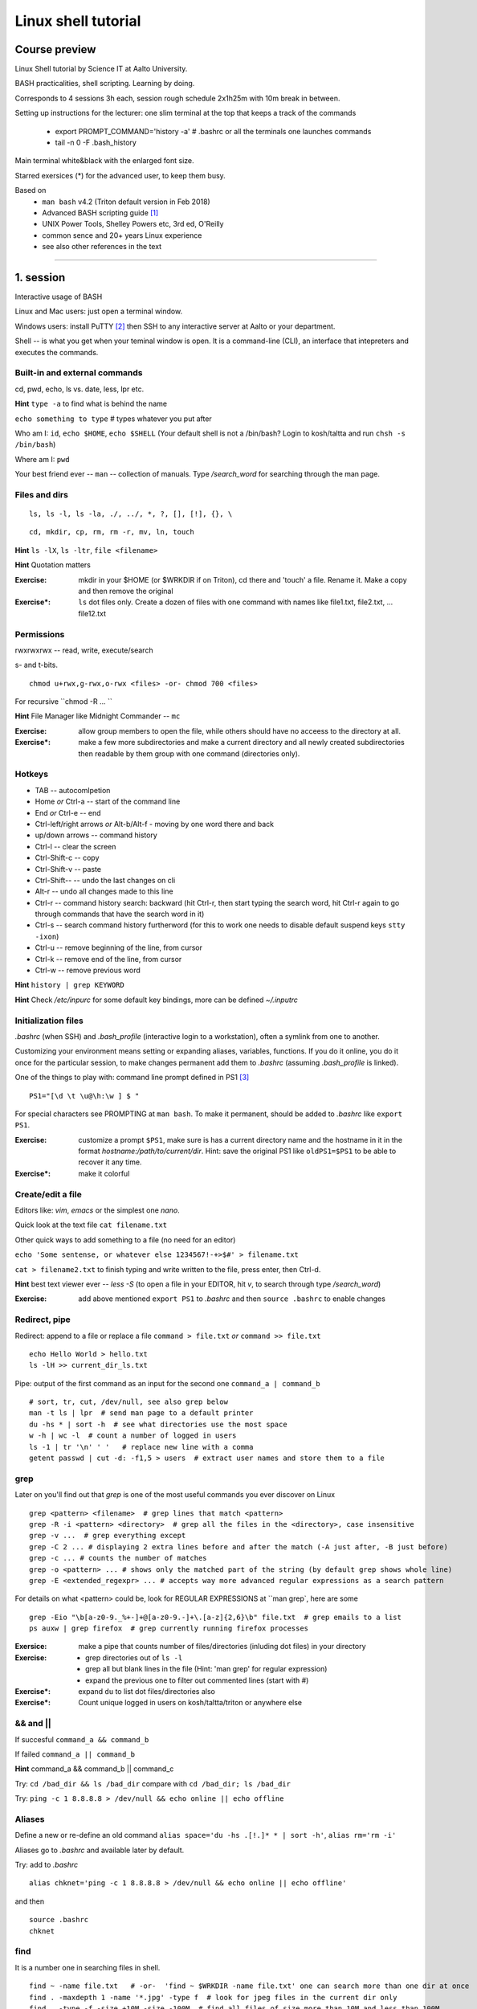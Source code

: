 ====================
Linux shell tutorial
====================


Course preview
====
Linux Shell tutorial by Science IT at Aalto University.

BASH practicalities, shell scripting. Learning by doing.

Corresponds to 4 sessions 3h each, session rough schedule 2x1h25m with 10m break in between.

Setting up instructions for the lecturer: one slim terminal at the top that keeps a track of the commands

 - export PROMPT_COMMAND='history -a'   # .bashrc or all the terminals one launches commands
 - tail -n 0 -F .bash_history

Main terminal white&black with the enlarged font size.
 
Starred exersices (*) for the advanced user, to keep them busy.

Based on 
 - ``man bash`` v4.2 (Triton default version in Feb 2018)
 - Advanced BASH scripting guide [#]_
 - UNIX Power Tools, Shelley Powers etc, 3rd ed, O'Reilly
 - common sence and 20+ years Linux experience
 - see also other references in the text

-----------------------------------------------------------------------------

1. session
====
Interactive usage of BASH

Linux and Mac users: just open a terminal window.

Windows users: install PuTTY [#]_ then SSH to any interactive server at Aalto or your department.

Shell -- is what you get when your teminal window is open. It is a command-line (CLI), an interface that intepreters and executes the commands.


Built-in and external commands
----
cd, pwd, echo, ls vs. date, less, lpr etc. 

**Hint** ``type -a`` to find what is behind the name

``echo something to type`` # types whatever you put after

Who am I: ``id``, ``echo $HOME``, ``echo $SHELL`` 
(Your default shell is not a /bin/bash? Login to kosh/taltta and run ``chsh -s /bin/bash``)

Where am I: ``pwd``

Your best friend ever -- ``man`` -- collection of manuals. Type */search_word* for searching through the man page.


Files and dirs
----

::

 ls, ls -l, ls -la, ./, ../, *, ?, [], [!], {}, \

::

 cd, mkdir, cp, rm, rm -r, mv, ln, touch

**Hint** ``ls -lX``, ``ls -ltr``, ``file <filename>``

**Hint** Quotation matters

:Exercise: mkdir in your $HOME (or $WRKDIR if on Triton), cd there and 'touch' a file. Rename it. Make a copy and then remove the original
:Exercise*: ``ls`` dot files only. Create a dozen of files with one command with names like file1.txt, file2.txt, ... file12.txt


Permissions
----
rwxrwxrwx -- read, write, execute/search

s- and t-bits.

::

 chmod u+rwx,g-rwx,o-rwx <files> -or- chmod 700 <files>

For recursive ``chmod -R ... ``

**Hint** File Manager like Midnight Commander -- ``mc``

:Exercise: allow group members to open the file, while others should have no acceess to the directory at all.
:Exercise*: make a few more subdirectories and make a current directory and all newly created subdirectories then readable by them group with one command (directories only).

Hotkeys
----
- TAB -- autocomlpetion
- Home `or` Ctrl-a -- start of the command line
- End `or` Ctrl-e -- end
- Ctrl-left/right arrows `or` Alt-b/Alt-f  - moving by one word there and back
- up/down arrows -- command history
- Ctrl-l -- clear the screen
- Ctrl-Shift-c -- copy
- Ctrl-Shift-v -- paste
- Ctrl-Shift--  -- undo the last changes on cli
- Alt-r -- undo all changes made to this line
- Ctrl-r -- command history search: backward (hit Ctrl-r, then start typing the search word, hit Ctrl-r again to go through commands that have the search word in it)
- Ctrl-s  -- search command history furtherword (for this to work one needs to disable default suspend keys ``stty -ixon``)
- Ctrl-u  -- remove beginning of the line, from cursor
- Ctrl-k -- remove end of the line, from cursor
- Ctrl-w -- remove previous word

**Hint** ``history | grep KEYWORD``

**Hint** Check */etc/inpurc* for some default key bindings, more can be defined *~/.inputrc*

Initialization files
----
*.bashrc* (when SSH) and *.bash_profile* (interactive login to a workstation), often a symlink from one to another.

Customizing your environment means setting or expanding aliases, variables, functions. If you do it online, you do it once for the particular session, to make changes permanent add them to *.bashrc* (assuming *.bash_profile* is linked).

One of the things to play with: command line prompt defined in PS1 [#]_

::

 PS1="[\d \t \u@\h:\w ] $ "

For special characters see PROMPTING at ``man bash``. To make it permanent, should be added to *.bashrc* like ``export PS1``.

:Exercise: customize a prompt ``$PS1``, make sure is has a current directory name and the hostname in it in the format *hostname:/path/to/current/dir*. Hint: save the original PS1 like ``oldPS1=$PS1`` to be able to recover it any time.
:Exercise*: make it colorful


Create/edit a file
-----
Editors like: *vim*, *emacs* or the simplest one *nano*.

Quick look at the text file ``cat filename.txt``

Other quick ways to add something to a file (no need for an editor)

``echo 'Some sentense, or whatever else 1234567!-+>$#' > filename.txt``

``cat > filename2.txt`` to finish typing and write written to the file, press enter, then Ctrl-d.

**Hint** best text viewer ever -- *less -S*  (to open a file in your EDITOR, hit *v*, to search through type */search_word*)

:Exercise: add above mentioned ``export PS1`` to *.bashrc* and then ``source .bashrc`` to enable changes


Redirect, pipe
----
Redirect: append to a file or replace a file ``command > file.txt`` *or* ``command >> file.txt``

::

 echo Hello World > hello.txt
 ls -lH >> current_dir_ls.txt

Pipe: output of the first command as an input for the second one ``command_a | command_b``

::

 # sort, tr, cut, /dev/null, see also grep below
 man -t ls | lpr  # send man page to a default printer
 du -hs * | sort -h  # see what directories use the most space
 w -h | wc -l  # count a number of logged in users
 ls -1 | tr '\n' ' '   # replace new line with a comma
 getent passwd | cut -d: -f1,5 > users  # extract user names and store them to a file


grep
----
Later on you'll find out that *grep* is one of the most useful commands you ever discover on Linux

::

 grep <pattern> <filename>  # grep lines that match <pattern>
 grep -R -i <pattern> <directory>  # grep all the files in the <directory>, case insensitive
 grep -v ...  # grep everything except
 grep -C 2 ... # displaying 2 extra lines before and after the match (-A just after, -B just before)
 grep -c ... # counts the number of matches
 grep -o <pattern> ... # shows only the matched part of the string (by default grep shows whole line)
 grep -E <extended_regexpr> ... # accepts way more advanced regular expressions as a search pattern

For details on what <pattern> could be, look for REGULAR EXPRESSIONS at ``man grep`, here are some

::

 grep -Eio "\b[a-z0-9._%+-]+@[a-z0-9.-]+\.[a-z]{2,6}\b" file.txt  # grep emails to a list
 ps auxw | grep firefox  # grep currently running firefox processes

:Exersice: make a pipe that counts number of files/directories (inluding dot files) in your directory
:Exercise: 
 - grep directories out of ``ls -l``
 - grep all but blank lines in the file (Hint: 'man grep' for regular expression)
 - expand the previous one to filter out commented lines (start with #)
:Exercise*: expand ``du`` to list dot files/directories also
:Exercise*: Count unique logged in users on kosh/taltta/triton or anywhere else


&& and ||
----
If succesful ``command_a && command_b``

If failed  ``command_a || command_b``

**Hint** command_a && command_b || command_c

Try: ``cd /bad_dir && ls /bad_dir`` compare with ``cd /bad_dir; ls /bad_dir``

Try: ``ping -c 1 8.8.8.8 > /dev/null && echo online || echo offline``


Aliases
----
Define a new or re-define an old command ``alias space='du -hs .[!.]* * | sort -h'``, ``alias rm='rm -i'``

Aliases go to *.bashrc* and available later by default.

Try: add to *.bashrc*

::

 alias chknet='ping -c 1 8.8.8.8 > /dev/null && echo online || echo offline'

and then

::

 source .bashrc
 chknet


find
----
It is a number one in searching files in shell.

::

 find ~ -name file.txt   # -or-  'find ~ $WRKDIR -name file.txt' one can search more than one dir at once
 find . -maxdepth 1 -name '*.jpg' -type f  # look for jpeg files in the current dir only
 find . -type -f -size +10M -size -100M  # find all files of size more than 10M and less than 100M
 find ~ ! -user $USER | xargs ls -ld # find everything that does no belong to you
 find . -type d -exec chmod g+rwx {} \;   # opn all directories to group members
 
More options: by modification/accessing time, by ownership, by access type, joint conditions, case-insensitive, that do not match, etc [#]_ [#]_

**Hint**  On Triton ``lfs find``

**Hint**  Another utility that you may find useful ``locate``, but on workstations only

:Exercise: Find all files with 'lock' in the name in your home directory
:Exercise*: Find all the files in your $HOME or $WRKDIR that are readable or writable by everyone. What would the ways to "fix them"?
:Exercise*: Find all the dirs/files that do no belong to your UID/GID (user id and effective group id).


Substitute a command output
----
``$(command)`` or alternatively ```command```. Could be a commnad or a list of commands with pipes, redirections, variables inside. Can be nested as well.

::

 touch file.$(date +%Y-%m-%d)
 tar czf $(basename $(pwd)).$(date +%Y-%m-%d).tar.gz ...
 now=$(date +%Y-%m-%d)


Transferring files (archiving on the fly)
----
For Triton users abilty to transfer files to/from Triton is essential.

Assume a use case: you have logged in to kosh/taltta/lyta/etc. To get some files from Triton's WRKDIR to one of the directories available around:

::

 scp -r triton.aalto.fi:/scratch/work/LOGIN_NAME/some/files path/to/copy/to

Another use case, copying to Triton, or making a directory backup

::

 rsync -urlptDxv --chmod=Dg+s somefile triton.aalto.fi:/scratch/work/LOGIN_NAME  # copy a file to $WRKDIR
 rsync -urlptDxv --chmod=Dg+s dir1/ triton.aalto.fi:/scratch/work/LOGINNAME/dir1/  # sync two directories

Another use case, you want to archive your Triton data to some other place

::
 
 # login to Triton
 cd $WRKDIR
 tar czf - path/to/dir | ssh kosh.aalto.fi 'cat > path/to/archive/dir/archive_file.tar.gz'
 
*tar* is standard de-facto for archiving on UNIX systems. *z* stands for compressing with GZIP, otherwise directory is packed, but not compressed

 - ``tar czvf path/to/archive.tar.gz directory/to/archive/  another/file/to/archive.txt``  # to archive
 - ``tar xzf path/to/archive.tar.gz -C path/to/directory``  # to extract
 - ``tar tzf archive.tar.gz``

:Try: whatever use case you have, try trasfering files.

:Exercise: make an alias so *rsyncing* a copy of your local directory (or kosh:somedir) to Triton


Exit the shell
----
``logout`` or Ctrl-d (export IGNOREEOF=1 to *.bashrc*)

In order to keep your sessions running while you logged out discover ``screen``

 - ``screen`` to start a session
 - Ctrl-a-d to detach the session while you are in
 - ``screen -ls`` to list currently running sessions
 - ``screen -rx <session_id>`` to attach the session, one can use TAB for the autocompletion or skip the <session_id> if there is only one session running 

Example: irssi on kosh / lyta


SSH keys and proxy (*bonus section)
----
SSH keys and proxy jumping makes life way easier. Logining to Triton from your Linux workstation or from kosh/lyta.

For PuTTY (Windows) SSH keys generation, please consult section "Using public keys for SSH authentication" at [#]_

On Linux/Mac: generate a key on the client machine

::

 ssh-keygen -t rsa -b 4096  # you will be prompted for a location to save the keys, and a passphrase for the keys. Make sure passphrase is strong (!)
 ssh-copy-id aalto_login@triton.aalto.fi   # transfer file to a Triton, or/and any other host you want to login to

From now on you should be able to login with the SSH key instead of password. When SSH key added to the ssh-agent (once during the login to workstation), one can login automatically, passwordless.

Note that same key can be used 

SSH proxy is yet another trick to make life easier: allows to jump through a node (in OpenSSH version 7.2 and earlier -J option is not supported yet, here is an old receipe that works on Ubuntu 16.04). So, SSH/SCP from your laptop/home PC through kosh.

On the client side, add to *~/.ssh/config* file (create it if does not exists and make it readable by you only)

::

 Host triton triton.aalto.fi
     Hostname triton.aalto.fi
     ProxyCommand ssh YOUR_AALTO_LOGIN@kosh.aalto.fi -W %h:%p

Now try

::

 ssh triton


2. session
====
Command line advances and introduction to BASH scripting

Files and dirs advances
----
Advanced access permissions

Access list aka ACL: ``getfacl`` and ``setfacl``

 - Allow read access for a user ``setfacl -m u:<user>:r <file_or_dir>``
 - Allow read/write access for a group ``setfacl -m g:<group>:rw <file_or_dir>``
 - Revoke granted access ``setfacl -x u:<user> <file_or_dir>``
 - See current stage ``getfacl <file_or_dir>``

**Hint** to get file meta info ``stat <file_or_dir>``

**Hint** even though file has a read access the top directory must be searchable before external user or group will be able to access it. Best practice on Triton ``chmod -R o-rwx $WRKDIR; chmod o+x $WRKDIR``

Setting default access permissions: add to *.bashrc* ``umask 027`` [#]_

:Exercise: practice with chmod/setfacl: set a directory permissions so that only you and some user/group of your choice would have access to a file


Functions as part of your environment
----
Can be defined from the cli, or better in file (for instance *function.sh*)

::

 name() {
   command $1
   command $2
   ...
 }

Invoking a function from command line (source the file first)

::

 $ name arg1 arg2 

As an example ``lcd``

::

 lcd() {
   cd $1
   ls -1 | wc -l
 }

::

 $ source function.sh
 $ lcd

Functions in BASH is just a piece of code that once declared can be invoked at any place later with args or withour. ``return`` returns the exit code only. By default vars are in global space, once chaged in the function is seen everywhere else. ``local`` can be used to localize the vars.

:Exercise: expand ``lcd`` so that it would print number of files and directories separately
:Exercise*: write a function that makes files/subdirectories readable by all on a given directory (note r for files, xr for dirs)


Variables
----
In shell, variables define your environment. Common practice is that environmental vars are written IN CAPITAL: $HOME, $SHELL, $PATH, $PS1, $RANDOM. To list all defined variables ``printenv``. All variables can be used or even redefined. No error if you call an undefined var, it is just considered to be empty.

Assign a variable ``var1=100``, ``var2='some string'``

Invoke a variable ``$var1``

Append a var: ``var+=<string>/<integer>``

Vars can be declared, like if you want it readonly ``declare -r var=xyz``, or to be treated as integer always ``declare -i var``.

BASH is smart enough to distiguish a var inline ``dir=$HOME/dir1; fname=file; fext=xyz; echo "$dir/$fname.$fext"``, though if var followed by a number or a letter ``echo ${dir}2/${file}abc.$fext``

Built-in vars:

 - $?  exit status of the last command
 - $$  current shell pid
 - $#  number of input parameters
 - $0  running script name
 - $1, $2 ... input parameter one by one (function/script)
 - "$@" all input parameters as is in one line


:Exercise: write a function that outputs number of arguments it has got and then all the arguments as a single word
:Exercise*: make a function that takes IP as an argument, ping that IP and returns ok/failed only

More on variables
----
BASH provides wide abilities to work with the vars "on-the-fly" with ${var...} like constructions.

 - Subtitute a var with default *value* if empty: ``${var:=value}``
 - Print an *error_message* if var empty: ``${var:?error_message}``
 - Extract a substring: ``${var:offset:length}``, example ``var=abcde; echo ${var:1:3}`` returns 'bcd'
 - Variable's length: ``${#var}``
 - Replace beginning part: ``${var#prefix}``
 - Replace trailing part: ``${var%suffix}``
 - Replace *pattern* with the *string*: ``${var/pattern/string}``

:Exercise: 
 - shorten *filename.ext* down to *filename* and then down to *ext*. Filename can be of any length, while *.ext* is the same.
 - expand lcd() so that it would go to some specific directory taken as an input parameter, if *$1* is empty (on Triton it could be $WRKDIR)
:Exercise*: extract filename with no extension from */work/archive/OLD/Michel's_stuff.tar.gz*

PATH
----
``chmod +x``, what is next? binaries at /bin, /usr/bin, /usr/local/bin etc. Setting up ~/bin or running as ./binary.

Add to *.bashrc* ``export PATH="$PATH:$HOME/bin"``

**Hint** name your scripts  *\*.sh* and collect them in ~/bin directory

[[ ]]
----
``[[ expression ]]`` returns 0 or 1 depending on the evaluation of the conditional *expression*

``==, <, >, !=, =~, &&, ||, !, ()``

When working with the strings the right-hand side is a pattern (a regular expression). Matched strings assigned to *${BASH_REMATCH[]}* array elements.

::

 x=5; y=6; z=7; [[ $x < $y && ! $y == $z ]] && echo ok || echo nope
 
 
About regular expressions
----
Regular expression is a pattern, it describes what we are looking for within a string. Selected operators:
 
 - ``.`` 	matches any single character
 - ``?`` the preceding item is optional and will be matched, at most, once
 - ``*`` 	the preceding item will be matched zero or more times
 - ``+``  the preceding item will be matched one or more times
 - ``{N}`` the preceding item is matched exactly N times
 - ``{N,}`` the preceding item is matched N or more times
 - ``{N,M}`` the preceding item is matched at least N times, but not more than M times
 - ``-``  represents the range if it's not first or last in a list or the ending point of a range in a list
 - ``^``  beginning of a line
 - ``$`` 	 the end of a line
 
::

 email='jussi.meikalainen@aalto.fi'; regex='(.*)@(.*)'; [[ "$email" =~ $regex ]]; echo ${BASH_REMATCH[*]}
 txt='Some text with #1278 in it'; regex='#([0-9]+ )'; [[ "$txt" =~ $regex ]] && echo ${BASH_REMATCH[1]} || echo do not match

**Hint** For case insesitive, set ``shopt -s nocasematch``  (to disable it back ``shopt -u nocasematch``)


if/elif/else
----

Though scripting style is more logical with if/else construction

::

 if [[ expression ]]; then
   command1
 elif [[ expression ]]; then
   command2
 else
   command3
 fi

[[ ]] can be a command/function or an arithmetic expression (( )), or a command substitution, that is what ever returns an exit code is fine.

An example: script (or function) that accepts two strings and returns result of comparison

::

 if [[ "$1" == "$2" ]]
 then
   echo The strings are the same
 else
   echo The strings are different
 fi
 
 ::
 
  if ping -c 1 8.8.8.8 &> /dev/null; then echo online; else echo offline; fi
 

:Exercise: Play with the strings/patterns. Make a script/function that picks up a pattern and a string as an input and reports whether pattern matches any part of string or not. Kind of *my_grep pattern string*.
:Exercise*: Expand the *my_grep* script to make search case insesitive and report also a count how many times pattern appears in the string

More conditional expressions
----

 - ``-f`` true if is a file
 - ``-r`` true if file exists and readable
 - ``-d`` true if is a directory
 - ``-z`` true if the length of string is zero (always used to check that var is not empty)
 - ``-n`` true if the length of string is non-zero
 - ``file1 -nt file2`` true if *file1* is newer (modification time)
 - many more others

::

 [[ -f $file ]] && echo $file exists || { echo error; exit 1; }
 [[ -d $dir ]] || mkdir $dir


More about redirection, pipe and multiple commands execution 
----
STDOUT and STDERR: reserved file descriptors *1* and *2*, always there when you run a command

`` ... >/dev/null`` redirects STDOUT only, to redirect all the output including errors `` ... &>/dev/null``, or redirect outputs in different ways ``1>file.out`` and ``2>file.err``

In order to pipe both STDERR and STDOUT ``|&``.

If ``!``  preceds the command, the exit status is the logical negation.

The third file descriptor is 0, STDIN, valid syntax ``command < input_file &> output_file``. ping exercise explained.

List of the commands can be part of pipe constructions ``{ command1; command2 }`` and ``( command1; command2 )``

::

 [[ -f $file ]] && echo $file exists || { echo error; exit 1; }
 
Here Documents code block
----

::
 
 command <<SomeLimitString
 Here comes text with $var and even $() substitutions
 and more just text
 which finally ends on a new line with the:
 SomeLimitString

Often used for messaging, be it an email or dumping bunch of text to file.

::

 NAME=Jussi
 SURNAME=Meikalainen
 $DAYS=14

 mail -s 'Account expiration' $NAME.$SURNAME@aalto.fi<<END-OF-EMAIL
 Dear $NAME $SURNAME,
 
 your account is about to expire in $DAYS days.
 
 $(date)
 
 Best Regards,
 Aalto ITS
 END-OF-EMAIL

Or just outputting to a file (same can be done with echo commands)

::

 cat <<EOF >filename
 ... text
 EOF
 
One trick that is particularly useful, making a long comment out of it

::
 
 : <<\COMMENTS
 here come text that is seen nowhere
 and no need for #
 COMMENTS
 

**Hint** ``<<\LimtiString`` to turn off substitutions and place text as is with $ marks etc

3. session
====
Managing foreground/background processes
----
Adding *&* right after the command send the process to background. Example: ``firefox --no-remote &`` same can be done with any terminal command/function, like ``tar ... &``.

If you have already running process, then Ctrl-z and then ``bg``. Drawback: there is no easy way to redirect the running task output.

List the jobs ruuning in the background ``jobs``, get a job back online: ``fg`` or ``fg <job_number>``. There can be multiple background jobs (remeber forkbombs).

Kill the foreground job: Ctrl-c


Arithmetics
----
BASH supports wide range of arithmetic operators for integers that can be evaluated within ``(( .. ))``

 - ``n++``, ``n--``, ``++n``, ``--n`` increments/decrements
 - ``+``, ``-`` plus minus
 - ``**`` exponent
 - ``*``, ``/``, ``%`` multiplication, division, remainder
 - ``&&``, ``||`` logical AND, OR
 - ``expr?expr:expr`` conditional operator (trinity)
 - ``==``, ``!=``, ``<``, ``>``, ``>=``, ``<=`` comparison
 - ``=``, ``+=``, ``-=``, ``*=``, ``/=``, ``%=`` assignment
 
For full list incl. bitwise operators, see man page.
 
:Exercise: Gauss 1..100 sum example. Write a function that count a sum of any *1+2+3+4+..+n* sequence of numbers. Where *n* is any positive integer.

Loops
----
::

 for name in list; do
   commands
 done

 for school in "SCI ELEC CHEM"; do
  echo "$school is the best!"
 done

 # example below will convert all the jpg files in the current directory to png. ``*.jpg`` similar to ``ls *.jpg``
 for f in *.jpg; do
  convert $f ${f/.jpg/.png}
 done

Same can be done (and often being done) in one line. Can be used Brace expressions like *{1..10}*, command substitution and all kind of extenssions supported by BASH.

If *in list* is omitted, loops uses script/function input arguments $@.

::

 func() { for i; do echo $i; done }; func a b c
 

C-style, expressions evaluated according to the arithmetic evaluation rules

::

 for (( expr1; expr2; expr3 )); do
   commands
 done
 
 LIMIT=10
 for ((a=1; a <= LIMIT ; a++))  # LIMIT with no $
 do
   echo -n "$a "
 done

Loops can be nested.

Other useful loop statement are ``while`` and ``until``. Both execute continously as long as the condition returns exit status zero/non-zero correspondignly.
::
 while condition; do
   ...
 done
 
 LIMIT=10
 var=0
 until ((var == LIMIT)); do
  echo $var
  ((var++))
 done

Condition can be any command, expression, function or a combination of them.

Loop controling: ``break`` -- terminates the loop, ``continue`` -- jump to a new iteration. ``break n`` will terminate *n* levels of loops if they are nested, otherwise terminated only loop in which it is embedded. Same kind of behaviour for ``continue n``.

::

 for i in {1..10}; do
   if (( i%2 == 0 )); then
    continue
   fi
   echo $i  # output odd numbers only
 done

:Exercise: Write a function that count a sum of any *1+2+3+4+..+n* sequence of numbers directly, thus just by summing all the numbers. Let us benchmark to solutions with *time*.
:Exercise: Using for loop rename all the files in the directories *dir1/* and *dir2/* which file names are like *filename.txt* to *filename.edited.txt*. Where *filename* can be any, while extensions is always the same.
:Exercise*: Implement a Bubble sort using bash loops (not *sort* utility).


Arrays
----
BASH supports both indexed and associative one-dimensional arrays. Indexed array can be declared explicilty or with ``declare -a array_name``, other ways:

::
 
 array=(my very first array)
 array=('my second' array [6]=sure)
 array[5]=234
 
To access array elements

::

  echo ${array[0]} ${array[1]}  # elements one by one
  ${array[@]}  # array values at once
  ${!array[@]}  # indexes at once
  ${#array[@]}  # number of elements in the array
  ${#array[2]}  # length of the element number 2

To append elements to the end of array

::

  $array+=(value)

Loops through the indexed array

:: 

 for i in ${!array[@]}; do
   echo \$array[$i] is ${array[$i]}
 done

Negative index counts back from the end of the array, *[-1]* referencing to the last element.

BASH associative arrays needs to be declared first ``declare -A asarr``

::

 asarr=([university]='Aalto University' [city]=Espoo ['street address']='Otakaari 1')
 asarr[post_index]=02150

Addressing is similar to indexed arrays

::

 for i in "${!asarr[*]}"; do
   echo \$asarr["$i"] is ${asarr["$i"]}
 done

:Exercise: make a script/function that produces an array of random numbers (Tip: $RANDOM)

4. session
====
read
----

Catching kill signals
----
Making scripts booletproofed with ``trap``. It is when you want to control the script even when it is being aborted.

::

 trap command list_of_signals   # thus trap catches listed signals only, others it ignores

 trap "echo We are killed" INT TERM
 while :; do
  sleep 30
 done

While instead of *echo*, one can come up with something more clever: function that removes temp files, put something to the log file or a valuable error message to a screen.

**Hint** About signals see *Standard signals* section at ``man 7 signal``. Like Ctrl-c is INT (aka SIGINT).


printf
----
If you have been ever wondering that whether ``echo`` is the only way to output something to a screen, then nope, BASH has ``printf``. Familiar to programmers, it allows make output formatted.

::

 printf format [arguments]
 # printing a text at the end of the line
 printf "%*s\n" $(tput cols) "Hello world!"
 
See more examples at [#]_


parallel
----
It is not a parallelzation in the HPC way (threads, MPI), but the utility to make a number of similar processes to run in parallel, while they differ in input parameters only.

It is not a built-in feature of BASH but an extra utility. 

::

 parallel -i command {} -- arguments_list   # normally the command is passed the argument at the end of its command line. With -i               option, any instances of "{}" in the command are replaced with the argument.
 
 parallel sh -c "echo hi; sleep 2; echo bye" -- 1 2 3   # will run three subshells that each print a message
 parallel -j 3 -- ls df "echo hi"   # will run three independent processes in parallel

On Triton we have installed Tollef Fog Heen's version of parallel from moreutils-parallel CentOS' RPM. GNU project has its own though, of exactly the same name.

Debugging
----
Check for syntax errors without actual running it ``bash -n script.sh``

Or echos each command and its results with ``bash -xv script.sh``. or even adding options directly to the script

::

 #!/bin/bash -xv

To enable debugging for some parts of the code only

::

  set +x
  ... some code
  set -x

One can always use ``echo``, though more elegant would be a function that only prints output if DEBUG is set to 'yes'.

::
 
 #!/bin/bash

 debug() {
   [[ "$DEBUG" == 'yes' ]] && echo " Line $LINENO: $1"
 }
 
 command1
 debug "after command 1, variables list... $var1, $var2"
 command2
 
 # call this script like 'DEBUG=yes ./script.sh' otherwise *debug* function produces no result and script can be used as is.


Another debugging technique is with trap: tracing the variables.

::

 declare -t VARIABLE=value
 trap "echo VARIABLE is being used here." DEBUG

Or simply output variable values on exit

::

 trap 'echo Variable Listing --- a = $a  b = $b' EXIT  # will output variables value on exit
 
 

References
====
.. [#] http://tldp.org/LDP/abs/html/index.html
.. [#] https://www.putty.org/
.. [#] https://www.ibm.com/developerworks/linux/library/l-tip-prompt/
.. [#] https://alvinalexander.com/unix/edu/examples/find.shtml
.. [#] http://www.softpanorama.org/Tools/Find/index.shtml
.. [#] https://the.earth.li/~sgtatham/putty/0.70/htmldoc/
.. [#] https://www.computerhope.com/unix/uumask.htm
.. [#] http://wiki.bash-hackers.org/commands/builtin/printf
